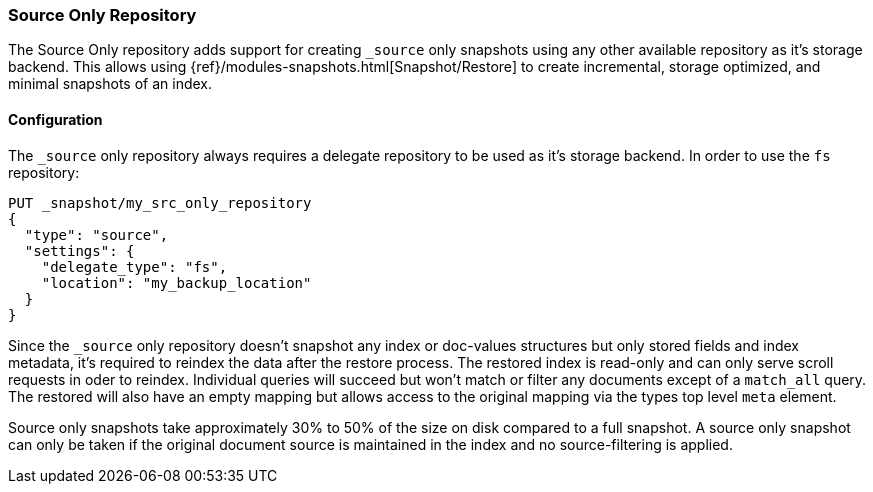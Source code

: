 [[repository-src-only]]
=== Source Only Repository

The Source Only repository adds support for creating `_source` only snapshots using any other
available repository as it's storage backend. This allows using {ref}/modules-snapshots.html[Snapshot/Restore]
to create incremental, storage optimized, and minimal snapshots of an index.


[[repository-src-only-usage]]
==== Configuration

The `_source` only repository always requires a delegate repository to be used as it's storage backend.
In order to use the `fs` repository:

[source,js]
-----------------------------------
PUT _snapshot/my_src_only_repository
{
  "type": "source",
  "settings": {
    "delegate_type": "fs",
    "location": "my_backup_location"
  }
}
-----------------------------------
// CONSOLE

Since the `_source` only repository doesn't snapshot any index or doc-values structures but only stored
fields and index metadata, it's required to reindex the data after the restore process. The restored index is read-only
and can only serve scroll requests in oder to reindex. Individual queries will succeed but won't match or filter any
documents except of a `match_all` query. The restored will also have an empty mapping but allows access to the original
mapping via the types top level `meta` element.

Source only snapshots take approximately 30% to 50% of the size on disk compared to a full snapshot. A source only snapshot
can only be taken if the original document source is maintained in the index and no source-filtering is applied.
